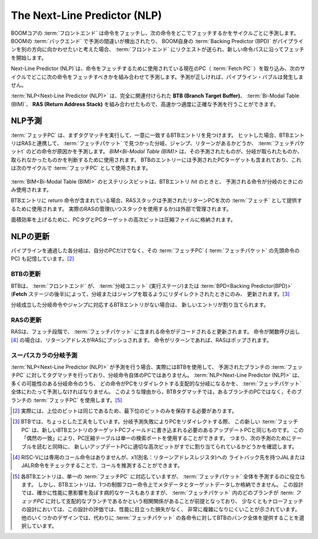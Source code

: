 The Next-Line Predictor (NLP)
=============================

.. BOOM core's :term:`Front-end` fetches
.. instructions and predicts every cycle where to fetch the next
.. instructions. If a misprediction is detected in BOOM's :term:`Back-end`, or
.. BOOM’s own :term:`Backing Predictor (BPD)` wants to redirect the pipeline in a
.. different direction, a request is sent to the :term:`Front-end` and it begins
.. fetching along a new instruction path.

BOOMコアの :term:`フロントエンド` は命令をフェッチし、次の命令をどこでフェッチするかをサイクルごとに予測します。
BOOMの :term:`バックエンド` で予測の間違いが検出されたり、
BOOM自身の :term:`Backing Predictor (BPD)` がパイプラインを別の方向に向かわせたいと考えた場合、
:term:`フロントエンド` にリクエストが送られ、新しい命令パスに沿ってフェッチを開始します。

.. The :term:`Next-Line Predictor (NLP)` takes in the current PC being used to
.. fetch instructions (the :term:`Fetch PC`) and predicts combinationally
.. where the next instructions should be fetched for the next cycle. If
.. predicted correctly, there are no pipeline bubbles.

Next-Line Predictor (NLP)`は、命令をフェッチするために使用されている現在のPC（ :term:`Fetch PC` ）を取り込み、次のサイクルでどこに次の命令をフェッチすべきかを組み合わせて予測します。予測が正しければ、パイプライン・バブルは発生しません。


.. The :term:`NLP<Next-Line Predictor (NLP)>` is an amalgamation of a fully-associative **Branch
.. Target Buffer (BTB)**, :term:`Bi-Modal Table (BIM)` and a **Return Address Stack (RAS)** which work together
.. to make a fast, but reasonably accurate prediction.

:term:`NLP<Next-Line Predictor (NLP)>` は、完全に関連付けられた **BTB (Branch Target Buffer)**、 :term:`Bi-Modal Table (BIM)`、 **RAS (Return Address Stack)** を組み合わせたもので、高速かつ適度に正確な予測を行うことができます。

.. NLP Predictions
.. ---------------

NLP予測
-------

.. The :term:`Fetch PC` first performs a tag match to find a uniquely
.. matching BTB entry. If a hit occurs, the BTB entry will make a
.. prediction in concert with the RAS as to whether there is a
.. branch, jump, or return found in the :term:`Fetch Packet` and which
.. instruction in the :term:`Fetch Packet` is to blame. The :term:`BIM<Bi-Modal Table (BIM)>` is used to
.. determine if that prediction made was a branch taken or not taken.
.. The BTB entry also contains a predicted PC target, which is used
.. as the :term:`Fetch PC` on the next cycle.

:term:`フェッチPC` は、まずタグマッチを実行して、一意に一致するBTBエントリを見つけます。
ヒットした場合、BTBエントリはRASと連携して、 :term:`フェッチパケット` で見つかった分岐、ジャンプ、リターンがあるかどうか、 
:term:`フェッチパケットt` のどの命令が原因かを予測します。
`BIM<Bi-Modal Table (BIM)>` は、その予測されたものが、分岐が取られたものか、取られなかったものかを判断するために使用されます。
BTBのエントリーには予測されたPCターゲットも含まれており、これは次のサイクルで :term:`フェッチPC` として使用されます。


.. _nlp-predictor-unit:
.. figure:: /figures/btb.png
    :scale: 35 %
    :align: center
    :alt: The :term:`Next-Line Predictor`

..    The :term:`Next-Line Predictor (NLP)` Unit. The :term:`Fetch PC` scans the BTB’s "PC tags" for a match.
..    If a match is found (and the entry is valid), the :term:`Bi-Modal Table (BIM)` and RAS are consulted for the final verdict. If the entry
..    is a "ret" (return instruction), then the target comes from the RAS. If the entry is a unconditional "jmp"
..    (jump instruction), then the :term:`BIM<Bi-Modal Table (BIM)>` is not consulted. The "bidx", or branch index, marks which instruction
..    in a superscalar :term:`Fetch Packet` is the cause of the control flow prediction. This is necessary to mask off the
..    other instructions in the :term:`Fetch Packet` that come over the taken branch

	:term:`Next-Line Predictor (NLP)`ユニット。:term:`フェッチPC` は、BTBの「PCタグ」をスキャンしてマッチするものを探します。
	一致するものが見つかった場合（そしてエントリーが有効な場合）、 :term:`Bi-Modal Table (BIM)`とRASを参照して最終的な判断を下します。
	エントリが "ret"(return instruction)であれば、ターゲットはRASから来ます。
	エントリが無条件の "jmp"（ジャンプ命令）の場合は、 :term:`BIM<Bi-Modal Table (BIM)>` は参照されません。
	"bidx"、つまりブランチインデックスは、スーパースカラの :term:`フェッチパケット` の中のどの命令が制御フロー予測の原因であるかを示します。
	"bidx"は、スーパースカラの :term:`フェッチパケット` の中のどの命令が制御フロー予測の原因であるかを示すものです。

.. The hysteresis bits in the :term:`BIM<Bi-Modal Table (BIM)>` are only used
.. on a BTB entry *hit* and if the predicting instruction is a branch.

:term:`BIM<Bi-Modal Table (BIM)>` のヒステリシスビットは、BTBエントリ *hit* のときと、
予測される命令が分岐のときにのみ使用されます。

.. If the BTB entry contains a *return* instruction, the RAS stack is
.. used to provide the predicted return PC as the next :term:`Fetch PC`. The
.. actual RAS management (of when to or the stack) is governed externally.

BTBエントリに *return* 命令が含まれている場合、RASスタックは予測されたリターンPCを次の :term:`フェッチ` として提供するために使用されます。
実際のRASの管理(いつスタックを使用するか)は外部で管理されます。

.. For area-efficiency, the high-order bits of the PC tags and PC targets
.. are stored in a compressed file.

面積効率を上げるために、PCタグとPCターゲットの高次ビットは圧縮ファイルに格納されます。

.. NLP Updates
.. -----------

NLPの更新
---------

.. Each branch passed down the pipeline remembers not only its own PC, but
.. also its :term:`Fetch PC` (the PC of the head instruction of its :term:`Fetch Packet` ). [2]_

パイプラインを通過した各分岐は、自分のPCだけでなく、その :term:`フェッチPC` ( :term:`フェッチパケット` の先頭命令のPC) も記憶しています。[2]_

.. BTB Updates
.. ^^^^^^^^^^^

BTBの更新
^^^^^^^^^

.. The BTB is updated *only* when the :term:`Front-end` is redirected to
.. *take* a branch or jump by either the :term:`Branch Unit` (in the
.. Execute stage) or the :term:`BPD<Backing Predictor (BPD)>` (later in the **Fetch** stages). [3]_

BTBは、 :term:`フロントエンド` が、 :term:`分岐ユニット` (実行ステージ)または :term:`BPD<Backing Predictor(BPD)>`
(**Fetch** ステージの後半)によって、分岐またはジャンプを取るようにリダイレクトされたときにのみ、 更新されます。[3]_

.. If there is no BTB entry corresponding to the taken branch or jump, an
.. new entry is allocated for it.

分岐成立した分岐命令やジャンプに対応するBTBエントリがない場合は、
新しいエントリが割り当てられます。

.. RAS Updates
.. ^^^^^^^^^^^

RASの更新
^^^^^^^^^

.. The RAS is updated during the Fetch stages once the
.. instructions in the :term:`Fetch Packet` have been decoded. If the taken
.. instruction is a call [4]_ , the return address is pushed onto the RAS. If
.. the taken instruction is a return, then the RAS is popped.

RASは、フェッチ段階で、 :term:`フェッチパケット` に含まれる命令がデコードされると更新されます。
命令が関数呼び出し [4]_ の場合は、リターンアドレスがRASにプッシュされます。
命令がリターンであれば、RASはポップされます。

.. Superscalar Predictions
.. ^^^^^^^^^^^^^^^^^^^^^^^

スーパスカラの分岐予測
^^^^^^^^^^^^^^^^^^^^^^

.. When the :term:`NLP<Next-Line Predictor (NLP)>` makes a prediction, it is actually using the BTB to tag
.. match against the predicted branch’s :term:`Fetch PC`, and not the PC of
.. the branch itself. The :term:`NLP<Next-Line Predictor (NLP)>` must predict across the entire :term:`Fetch Packet`
.. which of the many possible branches will be the dominating
.. branch that redirects the PC. For this reason, we use a given branch’s
.. :term:`Fetch PC` rather than its own PC in the BTB tag match. [5]_

:term:`NLP<Next-Line Predictor (NLP)>` が予測を行う場合、実際にはBTBを使用して、
予測されたブランチの :term:`フェッチPC` に対してタグマッチを行っており、分岐命令自体のPCではありません。
:term:`NLP<Next-Line Predictor (NLP)>` は、多くの可能性のある分岐命令のうち、
どの命令がPCをリダイレクトする支配的な分岐になるかを、 :term:`フェッチパケット` 全体にわたって予測しなければなりません。
このような理由から，BTBタグマッチでは，あるブランチのPCではなく，そのブランチの :term:`フェッチPC` を使用します。[5]_

.. .. [2] In reality, only the very lowest bits must be saved, as the
..     higher-order bits will be the same.

.. [2] 実際には、上位のビットは同じであるため、最下位のビットのみを保存する必要があります。

.. .. [3] The BTB relies on a little cleverness - when redirecting the
..     PC on a misprediction, this new :term:`Fetch PC` is the same as the
..     update PC that needs to be written into a new BTB entry’s
..     target PC field. This "coincidence" allows the PC compression
..     table to use a single search port - it is simultaneously reading the
..     table for the next prediction while also seeing if the new Update
..     PC already has the proper high-order bits allocated for it.

.. [3] BTBでは、ちょっとした工夫をしています。分岐予測失敗によりPCをリダイレクトする際、
    この新しい :term:`フェッチPC` は、新しいBTBエントリのターゲットPCフィールドに書き込まれる必要のあるアップデートPCと同じものです。
    この「偶然の一致」により、PC圧縮テーブルは単一の検索ポートを使用することができます。
    つまり、次の予測のためにテーブルを読むと同時に、
    新しいアップデートPCに適切な高次ビットがすでに割り当てられているかどうかを確認します。


.. .. [4] While RISC-V does not have a dedicated call instruction, it can be
..     inferred by checking for a JAL or JALR instruction with a writeback
..     destination to x1 (aka, the return address register).

.. [4] RISC-Vには専用のコール命令はありませんが、x1(別名：リターンアドレスレジスタ)への
    ライトバック先を持つJALまたはJALR命令をチェックすることで、コールを推測することができます。


.. .. [5] Each BTB entry corresponds to a single :term:`Fetch PC`, but it is
..     helping to predict across an entire :term:`Fetch Packet`. However, the
..     BTB entry can only store meta-data and target-data on a single
..     control-flow instruction. While there are certainly pathological
..     cases that can harm performance with this design, the assumption is
..     that there is a correlation between which branch in a :term:`Fetch Packet`
..     is the dominating branch relative to the :term:`Fetch PC`,
..     and - at least for narrow fetch designs - evaluations of this design
..     has shown it is very complexity-friendly with no noticeable loss in
..     performance. Some other designs instead choose to provide a whole
..     bank of BTBs for each possible instruction in the :term:`Fetch Packet` .

.. [5] 各BTBエントリは、単一の :term:`フェッチPC` に対応していますが、 :term:`フェッチパケット` 全体を予測するのに役立ちます。
    しかし、BTBエントリは、1つの制御フロー命令上でメタデータとターゲットデータしか格納できません。
    この設計では、確かに性能に悪影響を及ぼす病的なケースもありますが、
    :term:`フェッチパケット` 内のどのブランチが :term: `フェッチPC` に対して支配的なブランチであるかという相関関係があることが前提となっており、
    少なくともナローフェッチの設計においては、この設計の評価では、性能に目立った損失がなく、
    非常に複雑になりにくいことが示されています。
    他のいくつかのデザインでは、代わりに :term:`フェッチパケット` の各命令に対してBTBのバンク全体を提供することを選択しています。
